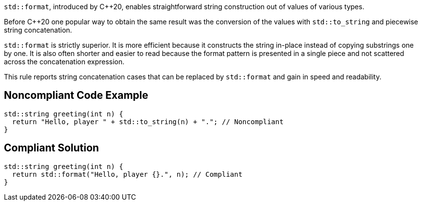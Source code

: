 ``++std::format++``, introduced by {cpp}20, enables straightforward string construction out of values of various types.


Before {cpp}20 one popular way to obtain the same result was the conversion of the values with ``++std::to_string++`` and piecewise string concatenation.


``++std::format++`` is strictly superior. It is more efficient because it constructs the string in-place instead of copying substrings one by one. It is also often shorter and easier to read because the format pattern is presented in a single piece and not scattered across the concatenation expression.


This rule reports string concatenation cases that can be replaced by ``++std::format++`` and gain in speed and readability.


== Noncompliant Code Example

[source,cpp]
----
std::string greeting(int n) {
  return "Hello, player " + std::to_string(n) + "."; // Noncompliant
}
----


== Compliant Solution

[source,cpp]
----
std::string greeting(int n) {
  return std::format("Hello, player {}.", n); // Compliant
}
----

